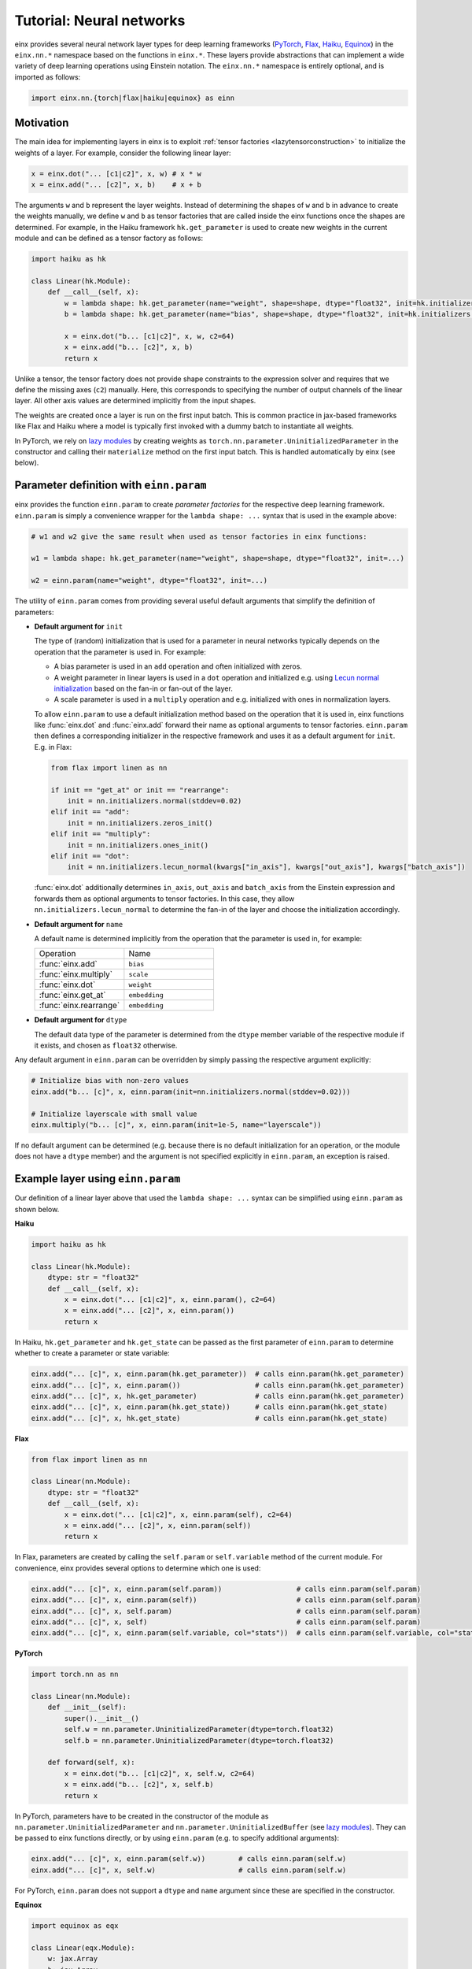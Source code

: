 Tutorial: Neural networks
#########################

einx provides several neural network layer types for deep learning frameworks (`PyTorch <https://pytorch.org/>`_, `Flax <https://github.com/google/flax>`_,
`Haiku <https://github.com/google-deepmind/dm-haiku>`_, `Equinox <https://github.com/patrick-kidger/equinox>`_) in the ``einx.nn.*`` namespace 
based on the functions in ``einx.*``. These layers provide abstractions that can implement a wide variety of deep learning operations using Einstein notation.
The ``einx.nn.*`` namespace is entirely optional, and is imported as follows:

..  code::

    import einx.nn.{torch|flax|haiku|equinox} as einn

Motivation
----------

The main idea for implementing layers in einx is to exploit :ref:`tensor factories <lazytensorconstruction>` to initialize the weights of a layer.
For example, consider the following linear layer:

..  code::

    x = einx.dot("... [c1|c2]", x, w) # x * w
    x = einx.add("... [c2]", x, b)    # x + b

The arguments ``w`` and ``b`` represent the layer weights. Instead of determining the shapes of ``w`` and ``b`` in advance to create the weights manually,
we define ``w`` and ``b`` as tensor factories that
are called inside the einx functions once the shapes are determined. For example, in the Haiku framework ``hk.get_parameter`` is used to create new weights
in the current module and can be defined as a tensor factory as follows:

..  code::

    import haiku as hk

    class Linear(hk.Module):
        def __call__(self, x):
            w = lambda shape: hk.get_parameter(name="weight", shape=shape, dtype="float32", init=hk.initializers.VarianceScaling(1.0, "fan_in", "truncated_normal"))
            b = lambda shape: hk.get_parameter(name="bias", shape=shape, dtype="float32", init=hk.initializers.Constant(0.0))

            x = einx.dot("b... [c1|c2]", x, w, c2=64)
            x = einx.add("b... [c2]", x, b)
            return x

Unlike a tensor, the tensor factory does not provide shape constraints to the expression solver and requires that we define the missing axes (``c2``) manually. Here,
this corresponds to specifying the number of output channels of the linear layer. All other axis values are determined implicitly from the input shapes.

The weights are created once a layer is run on the first input batch. This is common practice in jax-based frameworks like Flax and Haiku where a model
is typically first invoked with a dummy batch to instantiate all weights.

In PyTorch, we rely on `lazy modules <https://pytorch.org/docs/stable/generated/torch.nn.modules.lazy.LazyModuleMixin.html#torch.nn.modules.lazy.LazyModuleMixin>`_
by creating weights as ``torch.nn.parameter.UninitializedParameter`` in the constructor and calling their ``materialize`` method on the first input batch. This is
handled automatically by einx (see below).

Parameter definition with ``einn.param``
----------------------------------------

einx provides the function ``einn.param`` to create *parameter factories* for the respective deep learning framework. ``einn.param`` is simply a convenience wrapper for
the ``lambda shape: ...`` syntax that is used in the example above:

..  code:: python

    # w1 and w2 give the same result when used as tensor factories in einx functions:

    w1 = lambda shape: hk.get_parameter(name="weight", shape=shape, dtype="float32", init=...)

    w2 = einn.param(name="weight", dtype="float32", init=...)

The utility of ``einn.param`` comes from providing several useful default arguments that simplify the definition of parameters:

*   **Default argument for** ``init``

    The type of (random) initialization that is used for a parameter in neural networks typically depends on the operation that the parameter is used in. For example:

    * A bias parameter is used in an ``add`` operation and often initialized with zeros.
    * A weight parameter in linear layers is used in a ``dot`` operation and initialized e.g. using
      `Lecun normal initialization <https://jax.readthedocs.io/en/latest/_autosummary/jax.nn.initializers.lecun_normal.html>`_
      based on the fan-in or fan-out of the layer.
    * A scale parameter is used in a ``multiply`` operation and e.g. initialized with ones in normalization layers.

    To allow ``einn.param`` to use a default initialization method based on the operation that it is used in, einx functions like :func:`einx.dot` and :func:`einx.add`
    forward their name as optional arguments to tensor factories. ``einn.param`` then defines a corresponding initializer in the respective framework and
    uses it as a default argument for ``init``. E.g. in Flax:

    ..  code:: python

        from flax import linen as nn

        if init == "get_at" or init == "rearrange":
            init = nn.initializers.normal(stddev=0.02)
        elif init == "add":
            init = nn.initializers.zeros_init()
        elif init == "multiply":
            init = nn.initializers.ones_init()
        elif init == "dot":
            init = nn.initializers.lecun_normal(kwargs["in_axis"], kwargs["out_axis"], kwargs["batch_axis"])

    :func:`einx.dot` additionally determines ``in_axis``, ``out_axis`` and ``batch_axis`` from the Einstein expression and forwards them as optional arguments
    to tensor factories. In this case, they allow ``nn.initializers.lecun_normal`` to determine the fan-in of the layer and choose the initialization accordingly.

*   **Default argument for** ``name``

    A default name is determined implicitly from the operation that the parameter is used in, for example:

    .. list-table:: 
       :widths: 30 30
       :header-rows: 0

       * - Operation
         - Name
       * - :func:`einx.add`
         - ``bias``
       * - :func:`einx.multiply`
         - ``scale``
       * - :func:`einx.dot`
         - ``weight``
       * - :func:`einx.get_at`
         - ``embedding``
       * - :func:`einx.rearrange`
         - ``embedding``

*   **Default argument for** ``dtype``

    The default data type of the parameter is determined from the ``dtype`` member variable of the respective module if it exists, and chosen as ``float32`` otherwise.

Any default argument in ``einn.param`` can be overridden by simply passing the respective argument explicitly:

..  code::

    # Initialize bias with non-zero values
    einx.add("b... [c]", x, einn.param(init=nn.initializers.normal(stddev=0.02)))

    # Initialize layerscale with small value
    einx.multiply("b... [c]", x, einn.param(init=1e-5, name="layerscale"))

If no default argument can be determined (e.g. because there is no default initialization for an operation, or the module does not have a ``dtype`` member) and the
argument is not specified explicitly in ``einn.param``, an exception is raised.

Example layer using ``einn.param``
----------------------------------

Our definition of a linear layer above that used the ``lambda shape: ...`` syntax can be simplified using ``einn.param`` as shown below.

**Haiku**

..  code:: python

    import haiku as hk

    class Linear(hk.Module):
        dtype: str = "float32"
        def __call__(self, x):
            x = einx.dot("... [c1|c2]", x, einn.param(), c2=64)
            x = einx.add("... [c2]", x, einn.param())
            return x

In Haiku, ``hk.get_parameter`` and ``hk.get_state`` can be passed as the first parameter of ``einn.param`` to determine whether to create a parameter or state variable:

..  code:: python

    einx.add("... [c]", x, einn.param(hk.get_parameter))  # calls einn.param(hk.get_parameter)
    einx.add("... [c]", x, einn.param())                  # calls einn.param(hk.get_parameter)
    einx.add("... [c]", x, hk.get_parameter)              # calls einn.param(hk.get_parameter)
    einx.add("... [c]", x, einn.param(hk.get_state))      # calls einn.param(hk.get_state)
    einx.add("... [c]", x, hk.get_state)                  # calls einn.param(hk.get_state)

**Flax**

..  code:: python

    from flax import linen as nn

    class Linear(nn.Module):
        dtype: str = "float32"
        def __call__(self, x):
            x = einx.dot("... [c1|c2]", x, einn.param(self), c2=64)
            x = einx.add("... [c2]", x, einn.param(self))
            return x

In Flax, parameters are created by calling the ``self.param`` or ``self.variable`` method of the current module. For
convenience, einx provides several options to determine which one is used:

..  code:: python

    einx.add("... [c]", x, einn.param(self.param))                  # calls einn.param(self.param)
    einx.add("... [c]", x, einn.param(self))                        # calls einn.param(self.param)
    einx.add("... [c]", x, self.param)                              # calls einn.param(self.param)
    einx.add("... [c]", x, self)                                    # calls einn.param(self.param)
    einx.add("... [c]", x, einn.param(self.variable, col="stats"))  # calls einn.param(self.variable, col="stats")

**PyTorch**

..  code::

    import torch.nn as nn

    class Linear(nn.Module):
        def __init__(self):
            super().__init__()
            self.w = nn.parameter.UninitializedParameter(dtype=torch.float32)
            self.b = nn.parameter.UninitializedParameter(dtype=torch.float32)

        def forward(self, x):
            x = einx.dot("b... [c1|c2]", x, self.w, c2=64)
            x = einx.add("b... [c2]", x, self.b)
            return x

In PyTorch, parameters have to be created in the constructor of the module as ``nn.parameter.UninitializedParameter`` and ``nn.parameter.UninitializedBuffer``
(see `lazy modules <https://pytorch.org/docs/stable/generated/torch.nn.modules.lazy.LazyModuleMixin.html#torch.nn.modules.lazy.LazyModuleMixin>`_). They can
be passed to einx functions directly, or by using ``einn.param`` (e.g. to specify additional arguments):

..  code:: python

    einx.add("... [c]", x, einn.param(self.w))        # calls einn.param(self.w)
    einx.add("... [c]", x, self.w)                    # calls einn.param(self.w)

For PyTorch, ``einn.param`` does not support a ``dtype`` and ``name`` argument since these are specified in the constructor.

**Equinox**

..  code::

    import equinox as eqx

    class Linear(eqx.Module):
        w: jax.Array
        b: jax.Array
        dtype: str = "float32"

        def __init__(self):
            self.w = None
            self.b = None

        def forward(self, x, rng=None):
            x = einx.dot("b... [c1|c2]", x, einn.param(self, name="w", rng=rng), c2=64)
            x = einx.add("b... [c2]", x, einn.param(self, name="b", rng=rng))
            return x

In Equinox, parameters have to be specified as dataclass member variables of the module. In einx, these variables are set to ``None`` in the constructor and initialized in the
``__call__`` method instead by passing the module and member variable name to ``einn.param``. This initializes the parameter and stores it in the respective
member variable, such that the module can be used as a regular Equinox module. When a parameter is initialized randomly, it also requires passing a random key ``rng`` to
``einn.param`` on the first call:

..  code:: python

    einx.add("... [c]", x, einn.param(self, "bias", rng=rng))

Stateful layers are currently not supported for Equinox, since they require the shape of the state variable to be known in the constructor.

Layers
------

einx provides the layer types ``einn.{Linear|Norm|Dropout}`` that are implemented as outlined above.

**einn.Norm** implements a normalization layer with optional exponential moving average (EMA) over the computed statistics. The first parameter is an Einstein expression for
the axes along which the statistics for normalization are computed. The second parameter is an Einstein expression for the axes corresponding to the bias and scale terms, and
defaults to ``b... [c]``. The different sub-steps can be toggled by passing ``True`` or ``False`` for the ``mean``, ``var``, ``scale`` and ``bias`` parameters. The EMA is used only if 
``decay_rate`` is passed.

A variety of normalization layers can be implemented using this abstraction:

..  code::

    layernorm       = einn.Norm("b... [c]")
    instancenorm    = einn.Norm("b [s...] c")
    groupnorm       = einn.Norm("b [s...] (g [c])", g=8)
    batchnorm       = einn.Norm("[b...] c", decay_rate=0.9)
    rmsnorm         = einn.Norm("b... [c]", mean=False, bias=False)

**einn.Linear** implements a linear layer with optional bias term. The first parameter is an operation string that is forwarded to :func:`einx.dot` to multiply the weight matrix.
A bias is added corresponding to the marked output expressions, and is disabled by passing ``bias=False``.

..  code::

    channel_mix     = einn.Linear("b... [c1|c2]", c2=64)
    spatial_mix1    = einn.Linear("b [s...|s2] c", s2=64)
    spatial_mix2    = einn.Linear("b [s2|s...] c", s=(64, 64))
    patch_embed     = einn.Linear("b (s [s2|])... [c1|c2]", s2=4, c2=64)

**einn.Dropout** implements a stochastic dropout. The first parameter specifies the shape of the mask in Einstein notation that is applied to the input tensor.

..  code::

    dropout         = einn.Dropout("[...]",       drop_rate=0.2)
    spatial_dropout = einn.Dropout("[b] ... [c]", drop_rate=0.2)
    droppath        = einn.Dropout("[b] ...",     drop_rate=0.2)

The following is an example of a simple fully-connected network for image classification using ``einn`` in Flax:

..  code::

    from flax import linen as nn
    import einx.nn.flax as einn

    class Net(nn.Module):
        @nn.compact
        def __call__(self, x, training):
            for c in [1024, 512, 256]:
                x = einn.Linear("b [...|c]", c=c)(x)
                x = einn.Norm("[b] c", decay_rate=0.99)(x, training=training)
                x = nn.gelu(x)
                x = einn.Dropout("[...]", drop_rate=0.2)(x, training=training)
            x = einn.Linear("b [...|c]", c=10)(x) # 10 classes
            return x

Example trainings on CIFAR10 are provided in ``examples/train_{torch|flax|haiku|equinox}.py`` for models implemented using ``einn``. ``einn`` layers can be combined
with other layers or used as submodules in the respective framework seamlessly.

The following page provides examples of common operations in neural networks using ``einx`` and ``einn`` notation.